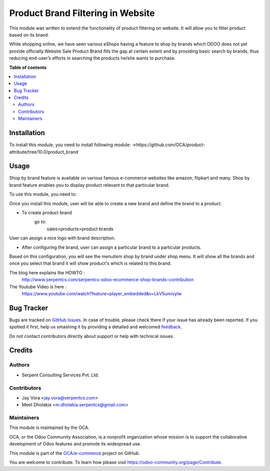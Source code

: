 ==================================
Product Brand Filtering in Website
==================================

.. !!!!!!!!!!!!!!!!!!!!!!!!!!!!!!!!!!!!!!!!!!!!!!!!!!!!
   !! This file is generated by oca-gen-addon-readme !!
   !! changes will be overwritten.                   !!
   !!!!!!!!!!!!!!!!!!!!!!!!!!!!!!!!!!!!!!!!!!!!!!!!!!!!

.. |badge1| image:: https://img.shields.io/badge/maturity-Beta-yellow.png
    :target: https://odoo-community.org/page/development-status
    :alt: Beta
.. |badge2| image:: https://img.shields.io/badge/licence-AGPL--3-blue.png
    :target: http://www.gnu.org/licenses/agpl-3.0-standalone.html
    :alt: License: AGPL-3
.. |badge3| image:: https://img.shields.io/badge/github-OCA%2Fe--commerce-lightgray.png?logo=github
    :target: https://github.com/OCA/e-commerce/tree/10.0/website_sale_product_brand
    :alt: OCA/e-commerce
.. |badge4| image:: https://img.shields.io/badge/weblate-Translate%20me-F47D42.png
    :target: https://translation.odoo-community.org/projects/e-commerce-10-0/e-commerce-10-0-website_sale_product_brand
    :alt: Translate me on Weblate
.. |badge5| image:: https://img.shields.io/badge/runbot-Try%20me-875A7B.png
    :target: https://runbot.odoo-community.org/runbot/113/10.0
    :alt: Try me on Runbot

|badge1| |badge2| |badge3| |badge4| |badge5| 

This module was written to extend the functionality of product filtering on website.
It will allow you to filter product based on its brand.

While shopping online, we have seen various eShops having a feature to shop by brands
which ODOO does not yet provide officially.Website Sale Product Brand fills the gap at certain
extent and by providing basic search by brands, thus reducing end-user’s efforts in
searching the products he/she wants to purchase.

**Table of contents**

.. contents::
   :local:

Installation
============

To install this module, you need to install following module:
->https://github.com/OCA/product-attribute/tree/10.0/product_brand

Usage
=====

Shop by brand feature is available on various famous e-commerce websites like amazon, flipkart and many.
Shop by brand feature enables you to display product relevant to that particular brand.

To use this module, you need to:

Once you install this module, user will be able to create a new brand and define the brand to a product.

- To create product brand
    go to:
        sales>products>product brands

User can assign a nice logo with brand description.

- After configuring the brand, user can assign a particular brand to a particular products.

Based on this configuration, you will see the menuitem shop by brand under shop menu.
It will show all the brands and once you select that brand it will show product's which
is related to this brand.

The blog here explains the HOWTO :
    http://www.serpentcs.com/serpentcs-odoo-ecommerce-shop-brands-contribution
The Youtube Video is here :
    https://www.youtube.com/watch?feature=player_embedded&v=LkV5umivylw

Bug Tracker
===========

Bugs are tracked on `GitHub Issues <https://github.com/OCA/e-commerce/issues>`_.
In case of trouble, please check there if your issue has already been reported.
If you spotted it first, help us smashing it by providing a detailed and welcomed
`feedback <https://github.com/OCA/e-commerce/issues/new?body=module:%20website_sale_product_brand%0Aversion:%2010.0%0A%0A**Steps%20to%20reproduce**%0A-%20...%0A%0A**Current%20behavior**%0A%0A**Expected%20behavior**>`_.

Do not contact contributors directly about support or help with technical issues.

Credits
=======

Authors
~~~~~~~

* Serpent Consulting Services Pvt. Ltd.

Contributors
~~~~~~~~~~~~

* Jay Vora <jay.vora@serpentcs.com>
* Meet Dholakia <m.dholakia.serpentcs@gmail.com>

Maintainers
~~~~~~~~~~~

This module is maintained by the OCA.

.. image:: https://odoo-community.org/logo.png
   :alt: Odoo Community Association
   :target: https://odoo-community.org

OCA, or the Odoo Community Association, is a nonprofit organization whose
mission is to support the collaborative development of Odoo features and
promote its widespread use.

This module is part of the `OCA/e-commerce <https://github.com/OCA/e-commerce/tree/10.0/website_sale_product_brand>`_ project on GitHub.

You are welcome to contribute. To learn how please visit https://odoo-community.org/page/Contribute.
